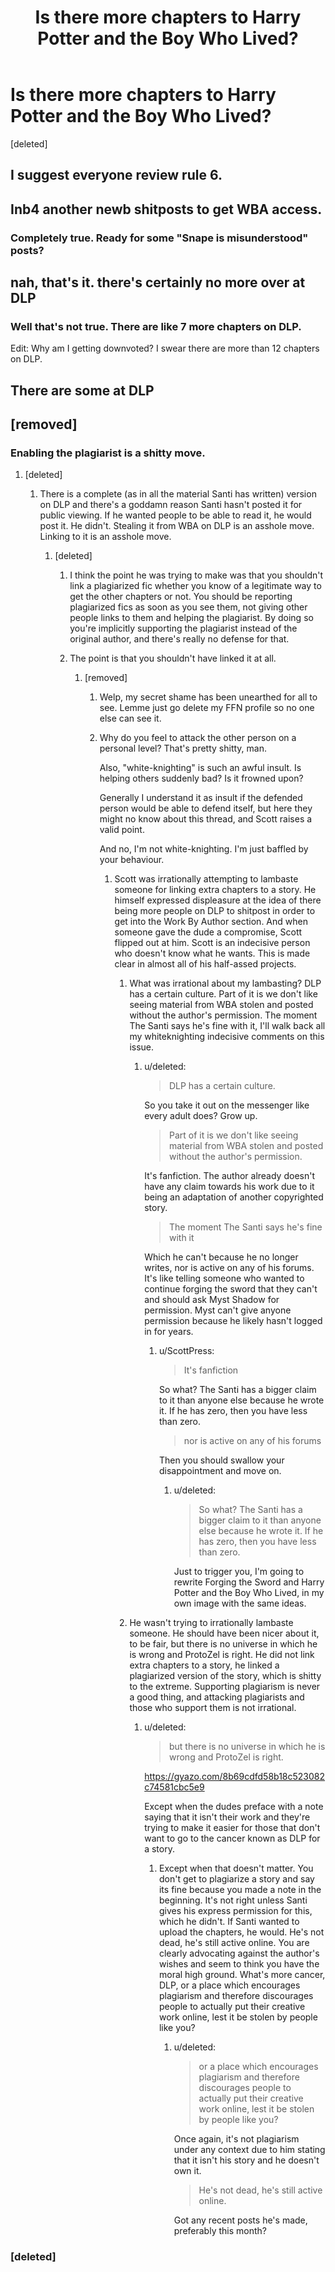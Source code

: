 #+TITLE: Is there more chapters to Harry Potter and the Boy Who Lived?

* Is there more chapters to Harry Potter and the Boy Who Lived?
:PROPERTIES:
:Score: 1
:DateUnix: 1497710552.0
:DateShort: 2017-Jun-17
:END:
[deleted]


** I suggest everyone review rule 6.
:PROPERTIES:
:Author: denarii
:Score: 1
:DateUnix: 1497800960.0
:DateShort: 2017-Jun-18
:END:


** Inb4 another newb shitposts to get WBA access.
:PROPERTIES:
:Author: ScottPress
:Score: 8
:DateUnix: 1497727083.0
:DateShort: 2017-Jun-17
:END:

*** Completely true. Ready for some "Snape is misunderstood" posts?
:PROPERTIES:
:Score: 3
:DateUnix: 1497771620.0
:DateShort: 2017-Jun-18
:END:


** nah, that's it. there's certainly no more over at DLP
:PROPERTIES:
:Author: Lord_Anarchy
:Score: 10
:DateUnix: 1497711076.0
:DateShort: 2017-Jun-17
:END:

*** Well that's not true. There are like 7 more chapters on DLP.

Edit: Why am I getting downvoted? I swear there are more than 12 chapters on DLP.
:PROPERTIES:
:Author: Johnsmitish
:Score: -1
:DateUnix: 1497712597.0
:DateShort: 2017-Jun-17
:END:


** There are some at DLP
:PROPERTIES:
:Score: 4
:DateUnix: 1497724652.0
:DateShort: 2017-Jun-17
:END:


** [removed]
:PROPERTIES:
:Score: 1
:DateUnix: 1497713467.0
:DateShort: 2017-Jun-17
:END:

*** Enabling the plagiarist is a shitty move.
:PROPERTIES:
:Author: ScottPress
:Score: 3
:DateUnix: 1497727024.0
:DateShort: 2017-Jun-17
:END:

**** [deleted]
:PROPERTIES:
:Score: 1
:DateUnix: 1497727528.0
:DateShort: 2017-Jun-17
:END:

***** There is a complete (as in all the material Santi has written) version on DLP and there's a goddamn reason Santi hasn't posted it for public viewing. If he wanted people to be able to read it, he would post it. He didn't. Stealing it from WBA on DLP is an asshole move. Linking to it is an asshole move.
:PROPERTIES:
:Author: ScottPress
:Score: 1
:DateUnix: 1497727768.0
:DateShort: 2017-Jun-17
:END:

****** [deleted]
:PROPERTIES:
:Score: 1
:DateUnix: 1497728187.0
:DateShort: 2017-Jun-18
:END:

******* I think the point he was trying to make was that you shouldn't link a plagiarized fic whether you know of a legitimate way to get the other chapters or not. You should be reporting plagiarized fics as soon as you see them, not giving other people links to them and helping the plagiarist. By doing so you're implicitly supporting the plagiarist instead of the original author, and there's really no defense for that.
:PROPERTIES:
:Author: NarfSree
:Score: 3
:DateUnix: 1497771298.0
:DateShort: 2017-Jun-18
:END:


******* The point is that you shouldn't have linked it at all.
:PROPERTIES:
:Author: ScottPress
:Score: -3
:DateUnix: 1497728719.0
:DateShort: 2017-Jun-18
:END:

******** [removed]
:PROPERTIES:
:Score: 3
:DateUnix: 1497741720.0
:DateShort: 2017-Jun-18
:END:

********* Welp, my secret shame has been unearthed for all to see. Lemme just go delete my FFN profile so no one else can see it.
:PROPERTIES:
:Author: ScottPress
:Score: 4
:DateUnix: 1497749192.0
:DateShort: 2017-Jun-18
:END:


********* Why do you feel to attack the other person on a personal level? That's pretty shitty, man.

Also, "white-knighting" is such an awful insult. Is helping others suddenly bad? Is it frowned upon?

Generally I understand it as insult if the defended person would be able to defend itself, but here they might no know about this thread, and Scott raises a valid point.

And no, I'm not white-knighting. I'm just baffled by your behaviour.
:PROPERTIES:
:Author: fflai
:Score: 3
:DateUnix: 1497742620.0
:DateShort: 2017-Jun-18
:END:

********** Scott was irrationally attempting to lambaste someone for linking extra chapters to a story. He himself expressed displeasure at the idea of there being more people on DLP to shitpost in order to get into the Work By Author section. And when someone gave the dude a compromise, Scott flipped out at him. Scott is an indecisive person who doesn't know what he wants. This is made clear in almost all of his half-assed projects.
:PROPERTIES:
:Score: 5
:DateUnix: 1497743268.0
:DateShort: 2017-Jun-18
:END:

*********** What was irrational about my lambasting? DLP has a certain culture. Part of it is we don't like seeing material from WBA stolen and posted without the author's permission. The moment The Santi says he's fine with it, I'll walk back all my whiteknighting indecisive comments on this issue.
:PROPERTIES:
:Author: ScottPress
:Score: 5
:DateUnix: 1497749572.0
:DateShort: 2017-Jun-18
:END:

************ u/deleted:
#+begin_quote
  DLP has a certain culture.
#+end_quote

So you take it out on the messenger like every adult does? Grow up.

#+begin_quote
  Part of it is we don't like seeing material from WBA stolen and posted without the author's permission.
#+end_quote

It's fanfiction. The author already doesn't have any claim towards his work due to it being an adaptation of another copyrighted story.

#+begin_quote
  The moment The Santi says he's fine with it
#+end_quote

Which he can't because he no longer writes, nor is active on any of his forums. It's like telling someone who wanted to continue forging the sword that they can't and should ask Myst Shadow for permission. Myst can't give anyone permission because he likely hasn't logged in for years.
:PROPERTIES:
:Score: -2
:DateUnix: 1497771563.0
:DateShort: 2017-Jun-18
:END:

************* u/ScottPress:
#+begin_quote
  It's fanfiction
#+end_quote

So what? The Santi has a bigger claim to it than anyone else because he wrote it. If he has zero, then you have less than zero.

#+begin_quote
  nor is active on any of his forums
#+end_quote

Then you should swallow your disappointment and move on.
:PROPERTIES:
:Author: ScottPress
:Score: 2
:DateUnix: 1497775040.0
:DateShort: 2017-Jun-18
:END:

************** u/deleted:
#+begin_quote
  So what? The Santi has a bigger claim to it than anyone else because he wrote it. If he has zero, then you have less than zero.
#+end_quote

Just to trigger you, I'm going to rewrite Forging the Sword and Harry Potter and the Boy Who Lived, in my own image with the same ideas.
:PROPERTIES:
:Score: 0
:DateUnix: 1497800796.0
:DateShort: 2017-Jun-18
:END:


*********** He wasn't trying to irrationally lambaste someone. He should have been nicer about it, to be fair, but there is no universe in which he is wrong and ProtoZel is right. He did not link extra chapters to a story, he linked a plagiarized version of the story, which is shitty to the extreme. Supporting plagiarism is never a good thing, and attacking plagiarists and those who support them is not irrational.
:PROPERTIES:
:Author: NarfSree
:Score: 1
:DateUnix: 1497771587.0
:DateShort: 2017-Jun-18
:END:

************ u/deleted:
#+begin_quote
  but there is no universe in which he is wrong and ProtoZel is right.
#+end_quote

[[https://gyazo.com/8b69cdfd58b18c523082c74581cbc5e9]]

Except when the dudes preface with a note saying that it isn't their work and they're trying to make it easier for those that don't want to go to the cancer known as DLP for a story.
:PROPERTIES:
:Score: -2
:DateUnix: 1497772724.0
:DateShort: 2017-Jun-18
:END:

************* Except when that doesn't matter. You don't get to plagiarize a story and say its fine because you made a note in the beginning. It's not right unless Santi gives his express permission for this, which he didn't. If Santi wanted to upload the chapters, he would. He's not dead, he's still active online. You are clearly advocating against the author's wishes and seem to think you have the moral high ground. What's more cancer, DLP, or a place which encourages plagiarism and therefore discourages people to actually put their creative work online, lest it be stolen by people like you?
:PROPERTIES:
:Author: NarfSree
:Score: 3
:DateUnix: 1497773109.0
:DateShort: 2017-Jun-18
:END:

************** u/deleted:
#+begin_quote
  or a place which encourages plagiarism and therefore discourages people to actually put their creative work online, lest it be stolen by people like you?
#+end_quote

Once again, it's not plagiarism under any context due to him stating that it isn't his story and he doesn't own it.

#+begin_quote
  He's not dead, he's still active online.
#+end_quote

Got any recent posts he's made, preferably this month?
:PROPERTIES:
:Score: -1
:DateUnix: 1497800661.0
:DateShort: 2017-Jun-18
:END:


*** [deleted]
:PROPERTIES:
:Score: -1
:DateUnix: 1497713478.0
:DateShort: 2017-Jun-17
:END:
